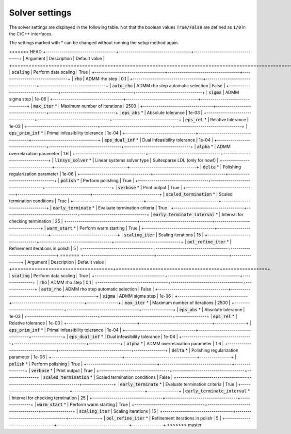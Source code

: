 .. _solver_settings :

Solver settings
---------------

The solver settings are displayed in the following table. Not that the boolean values :code:`True/False` are defined as :code:`1/0` in the C/C++ interfaces.


The settings marked with * can be changed without running the setup method again.


<<<<<<< HEAD
+------------------------------------+-------------------------------------+----------------------------------+
| Argument                           | Description                         | Default value                    |
+====================================+=====================================+==================================+
| :code:`scaling`                    | Perform data scaling                |   True                           |
+------------------------------------+-------------------------------------+----------------------------------+
| :code:`rho`                        | ADMM rho step                       |   0.1                            |
+------------------------------------+-------------------------------------+----------------------------------+
| :code:`auto_rho`                   | ADMM rho step automatic selection   |   False                          |
+------------------------------------+-------------------------------------+----------------------------------+
| :code:`sigma`                      | ADMM sigma step                     |   1e-06                          |
+------------------------------------+-------------------------------------+----------------------------------+
| :code:`max_iter` *                 | Maximum number of iterations        |   2500                           |
+------------------------------------+-------------------------------------+----------------------------------+
| :code:`eps_abs`  *                 | Absolute tolerance                  |   1e-03                          |
+------------------------------------+-------------------------------------+----------------------------------+
| :code:`eps_rel`  *                 | Relative tolerance                  |   1e-03                          |
+------------------------------------+-------------------------------------+----------------------------------+
| :code:`eps_prim_inf`  *            | Primal infeasibility tolerance      |   1e-04                          |
+------------------------------------+-------------------------------------+----------------------------------+
| :code:`eps_dual_inf`  *            | Dual infeasibility tolerance        |   1e-04                          |
+------------------------------------+-------------------------------------+----------------------------------+
| :code:`alpha`    *                 | ADMM overrelaxation parameter       |   1.6                            |
+------------------------------------+-------------------------------------+----------------------------------+
| :code:`linsys_solver`    *         | Linear systems solver type          | Suitesparse LDL (only for now!)  |
+------------------------------------+-------------------------------------+----------------------------------+
| :code:`delta`    *                 | Polishing regularization parameter  |   1e-06                          |
+------------------------------------+-------------------------------------+----------------------------------+
| :code:`polish` *                   | Perform polishing                   |   True                           |
+------------------------------------+-------------------------------------+----------------------------------+
| :code:`verbose`  *                 | Print output                        |   True                           |
+------------------------------------+-------------------------------------+----------------------------------+
| :code:`scaled_termination` *       | Scaled termination conditions       |   True                           |
+------------------------------------+-------------------------------------+----------------------------------+
| :code:`early_terminate` *          | Evaluate termination criteria       |   True                           |
+------------------------------------+-------------------------------------+----------------------------------+
| :code:`early_terminate_interval` * | Interval for checking termination   |   25                             |
+------------------------------------+-------------------------------------+----------------------------------+
| :code:`warm_start` *               | Perform warm starting               |   True                           |
+------------------------------------+-------------------------------------+----------------------------------+
| :code:`scaling_iter`               | Scaling iterations                  |   15                             |
+------------------------------------+-------------------------------------+----------------------------------+
| :code:`pol_refine_iter` *          | Refinement iterations in polish     |   5                              |
+------------------------------------+-------------------------------------+----------------------------------+
=======
+------------------------------------+-------------------------------------+----------------+
| Argument                           | Description                         | Default value  |
+====================================+=====================================+================+
| :code:`scaling`                    | Perform data scaling                |   True         |
+------------------------------------+-------------------------------------+----------------+
| :code:`rho`                        | ADMM rho step                       |   0.1          |
+------------------------------------+-------------------------------------+----------------+
| :code:`auto_rho`                   | ADMM rho step automatic selection   |   False        |
+------------------------------------+-------------------------------------+----------------+
| :code:`sigma`                      | ADMM sigma step                     |   1e-06        |
+------------------------------------+-------------------------------------+----------------+
| :code:`max_iter` *                 | Maximum number of iterations        |   2500         |
+------------------------------------+-------------------------------------+----------------+
| :code:`eps_abs`  *                 | Absolute tolerance                  |   1e-03        |
+------------------------------------+-------------------------------------+----------------+
| :code:`eps_rel`  *                 | Relative tolerance                  |   1e-03        |
+------------------------------------+-------------------------------------+----------------+
| :code:`eps_prim_inf`  *            | Primal infeasibility tolerance      |   1e-04        |
+------------------------------------+-------------------------------------+----------------+
| :code:`eps_dual_inf`  *            | Dual infeasibility tolerance        |   1e-04        |
+------------------------------------+-------------------------------------+----------------+
| :code:`alpha`    *                 | ADMM overrelaxation parameter       |   1.6          |
+------------------------------------+-------------------------------------+----------------+
| :code:`delta`    *                 | Polishing regularization parameter  |   1e-06        |
+------------------------------------+-------------------------------------+----------------+
| :code:`polish` *                   | Perform polishing                   |   True         |
+------------------------------------+-------------------------------------+----------------+
| :code:`verbose`  *                 | Print output                        |   True         |
+------------------------------------+-------------------------------------+----------------+
| :code:`scaled_termination` *       | Scaled termination conditions       |   False        |
+------------------------------------+-------------------------------------+----------------+
| :code:`early_terminate` *          | Evaluate termination criteria       |   True         |
+------------------------------------+-------------------------------------+----------------+
| :code:`early_terminate_interval` * | Interval for checking termination   |   25           |
+------------------------------------+-------------------------------------+----------------+
| :code:`warm_start` *               | Perform warm starting               |   True         |
+------------------------------------+-------------------------------------+----------------+
| :code:`scaling_iter`               | Scaling iterations                  |   15           |
+------------------------------------+-------------------------------------+----------------+
| :code:`pol_refine_iter` *          | Refinement iterations in polish     |   5            |
+------------------------------------+-------------------------------------+----------------+
>>>>>>> master
